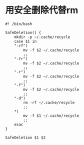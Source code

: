 #+OPTIONS: ^:nil
#+HTML_HEAD: <link rel="stylesheet" type="text/css" href="https://gongzhitaao.org/orgcss/org.css" />

* 用安全删除代替rm

#+BEGIN_SRC 
#! /bin/bash

SafeDeletion() {
    mkdir -p ~/.cache/recycle
    case $1 in
	"-rf")
	    mv -f $2 ~/.cache/recycle
	    ;;
	"-fr")
	    mv -f $2 ~/.cache/recycle
	    ;;
	"-r")
	    mv -f $2 ~/.cache/recycle
	    ;;
	"-f")
	    mv -f $2 ~/.cache/recycle
	    ;;
	"-d")
	    rm -rf ~/.cache/recycle
	    ;;
	*)
	    mv -f $1 ~/.cache/recycle
	    ;;
    esac
}

SafeDeletion $1 $2

#+END_SRC
